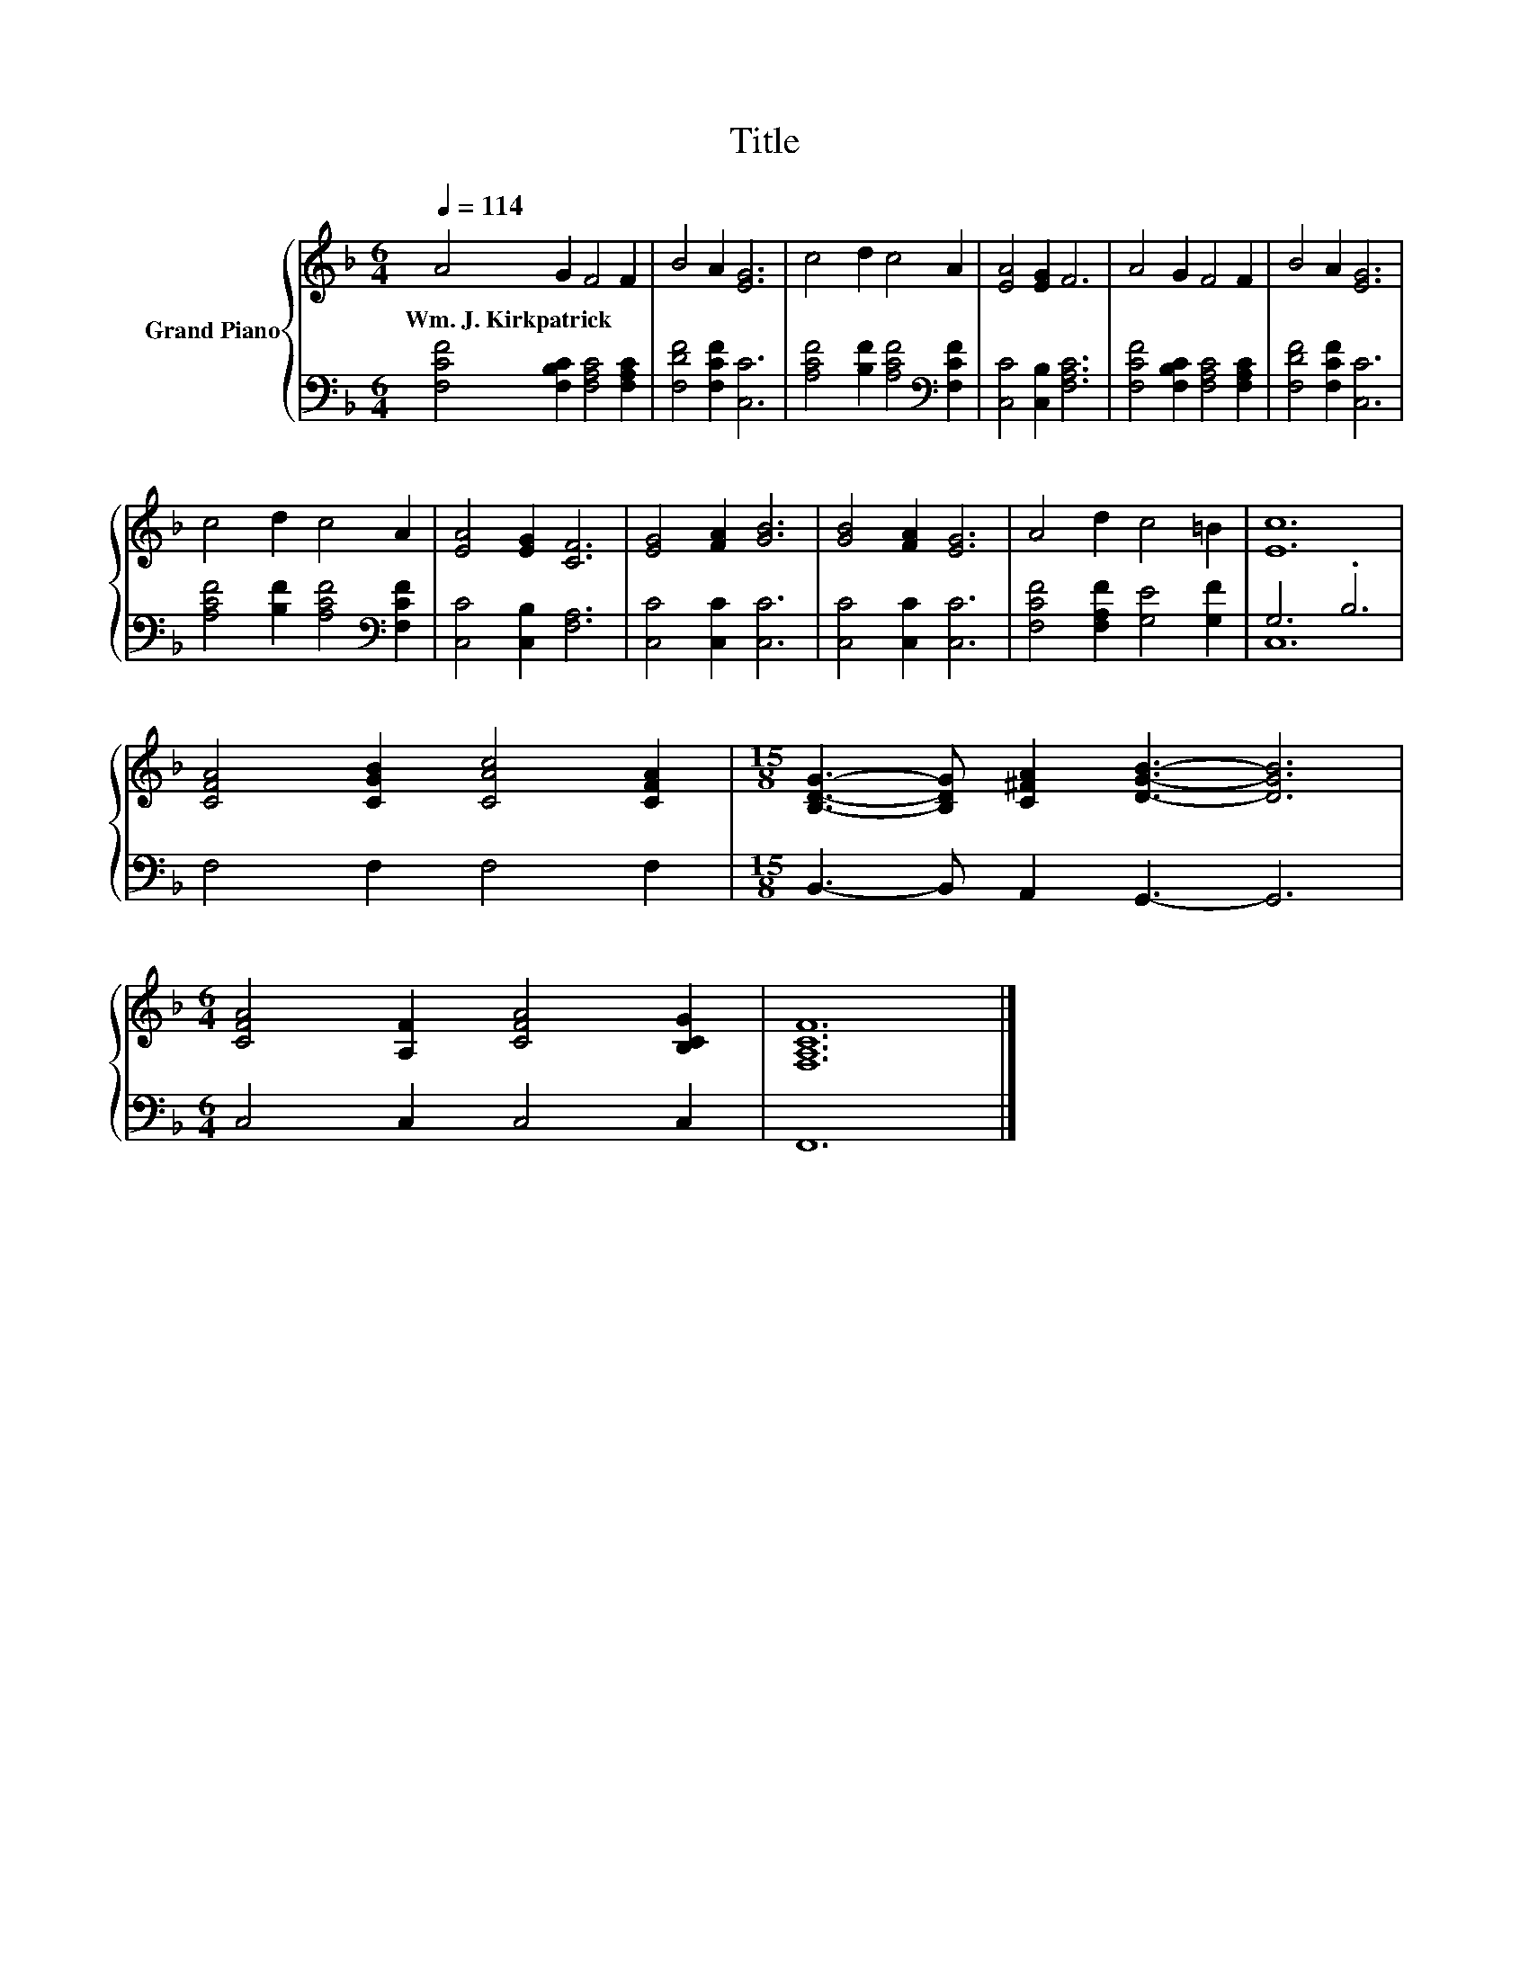 X:1
T:Title
%%score { 1 | ( 2 3 ) }
L:1/8
Q:1/4=114
M:6/4
K:F
V:1 treble nm="Grand Piano"
V:2 bass 
V:3 bass 
V:1
 A4 G2 F4 F2 | B4 A2 [EG]6 | c4 d2 c4 A2 | [EA]4 [EG]2 F6 | A4 G2 F4 F2 | B4 A2 [EG]6 | %6
w: Wm.~J.~Kirkpatrick * * *||||||
 c4 d2 c4 A2 | [EA]4 [EG]2 [CF]6 | [EG]4 [FA]2 [GB]6 | [GB]4 [FA]2 [EG]6 | A4 d2 c4 =B2 | [Ec]12 | %12
w: ||||||
 [CFA]4 [CGB]2 [CAc]4 [CFA]2 |[M:15/8] [B,DG]3- [B,DG] [C^FA]2 [DGB]3- [DGB]6 | %14
w: ||
[M:6/4] [CFA]4 [A,F]2 [CFA]4 [B,CG]2 | [F,A,CF]12 |] %16
w: ||
V:2
 [F,CF]4 [F,B,C]2 [F,A,C]4 [F,A,C]2 | [F,DF]4 [F,CF]2 [C,C]6 | %2
 [A,CF]4 [B,F]2 [A,CF]4[K:bass] [F,CF]2 | [C,C]4 [C,B,]2 [F,A,C]6 | %4
 [F,CF]4 [F,B,C]2 [F,A,C]4 [F,A,C]2 | [F,DF]4 [F,CF]2 [C,C]6 | %6
 [A,CF]4 [B,F]2 [A,CF]4[K:bass] [F,CF]2 | [C,C]4 [C,B,]2 [F,A,]6 | [C,C]4 [C,C]2 [C,C]6 | %9
 [C,C]4 [C,C]2 [C,C]6 | [F,CF]4 [F,A,F]2 [G,E]4 [G,F]2 | G,6 .B,6 | F,4 F,2 F,4 F,2 | %13
[M:15/8] B,,3- B,, A,,2 G,,3- G,,6 |[M:6/4] C,4 C,2 C,4 C,2 | F,,12 |] %16
V:3
 x12 | x12 | x10[K:bass] x2 | x12 | x12 | x12 | x10[K:bass] x2 | x12 | x12 | x12 | x12 | C,12 | %12
 x12 |[M:15/8] x15 |[M:6/4] x12 | x12 |] %16

